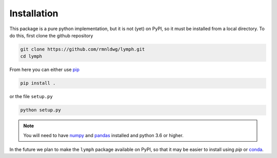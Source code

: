 Installation
============

This package is a pure python implementation, but it is not (yet) on PyPI, so 
it must be installed from a local directory. To do this, first clone the 
github repository

.. code-block:: bash

    git clone https://github.com/rmnldwg/lymph.git
    cd lymph

From here you can either use `pip <http://www.pip-installer.org/>`_ 

.. code-block:: bash

    pip install .

or the file ``setup.py``

.. code-block:: bash

    python setup.py

.. note:: You will need to have `numpy <https://numpy.org/>`_ and 
    `pandas <https://pandas.pydata.org/>`_ installed and python 3.6 or higher.

In the future we plan to make the ``lymph`` package available on PyPI, so that 
it may be easier to install using `pip` or `conda <https://conda.io>`_.
